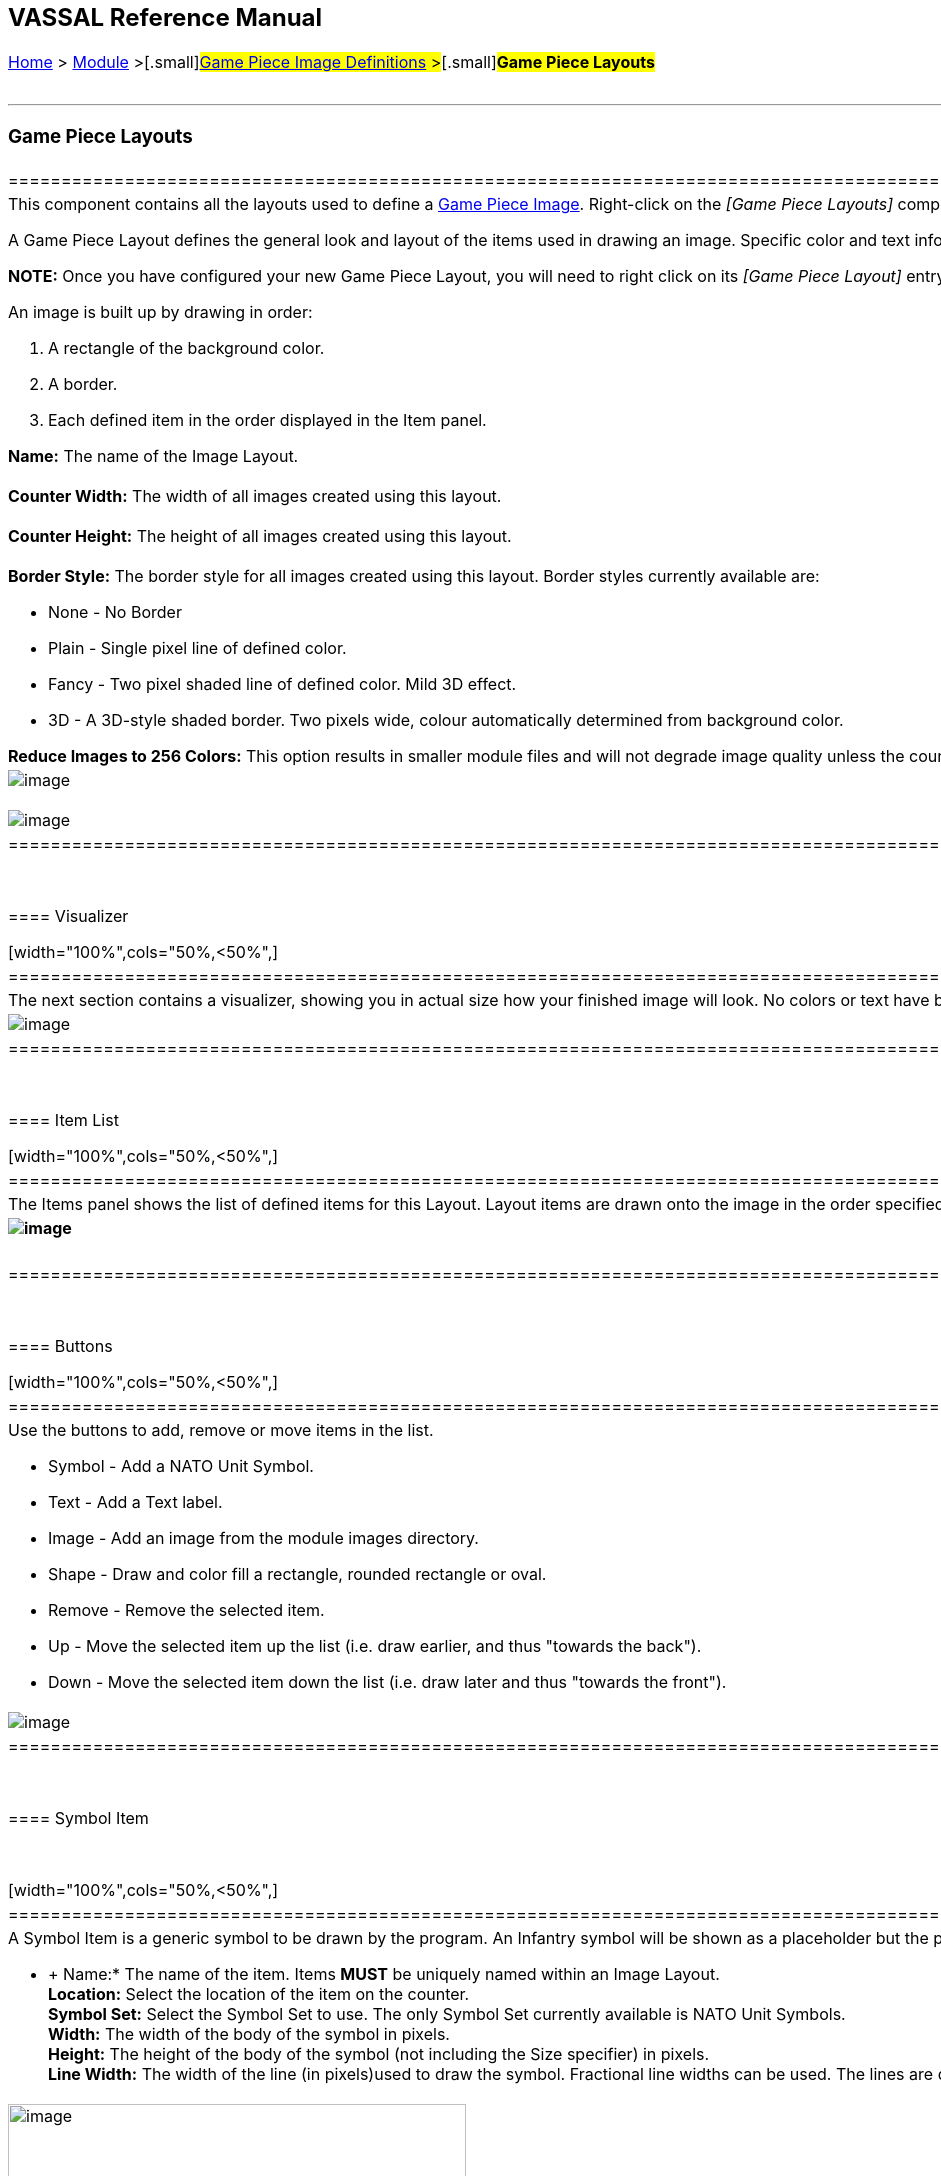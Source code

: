 [width="100%",cols="100%",]
|============================================================================================================================================================================================================================================================================================================================================================================================================================
a|
== VASSAL Reference Manual
[#top]

[.small]#<<index.adoc#toc,Home>> > <<GameModule.adoc#top,Module>> >#[.small]#<<GamePieceImageDefinitions.adoc#top,Game Piece Image Definitions>> >#[.small]#*Game Piece Layouts*# +
 +

a|

'''''

=== Game Piece Layouts

[width="100%",cols="50%,<50%",]
|============================================================================================================================================================================================================================
a|
This component contains all the layouts used to define a <<GamePieceImage.adoc#top,Game Piece Image>>.  Right-click on the _[Game Piece Layouts]_ component and select _Add Game Piece Layout_ to add a new layout. +

A Game Piece Layout defines the general look and layout of the items used in drawing an image. Specific color and text information is defined later for individual piece images in the Game Piece Image properties. +

*NOTE:*  Once you have configured your new Game Piece Layout, you will need to right click on its _[Game Piece Layout]_ entry and select _Add Game Piece Image_ to create one or more individual images based on your layout.

An image is built up by drawing in order:

. [.li]#A rectangle of the background color.#
. [.li]#A border.#
. [.li]#Each defined item in the order displayed in the Item panel.#

*Name:* The name of the Image Layout. +
 +
*Counter Width:* The width of all images created using this layout. +
 +
*Counter Height:* The height of all images created using this layout. +
 +
*Border Style:* The border style for all images created using this layout. Border styles currently available are:

* [.li]#None - No Border#
* [.li]#Plain - Single pixel line of defined color.#
* [.li]#Fancy - Two pixel shaded line of defined color. Mild 3D effect.#
* [.li]#3D - A 3D-style shaded border. Two pixels wide, colour automatically determined from background color.#

*Reduce Images to 256 Colors:* This option results in smaller module files and will not degrade image quality unless the counters use high-resolution photographic images +

|image:images/imagelayout.png[image] +
 +
image:images/GamePieceImageDefinitionsWhere.png[image]
|============================================================================================================================================================================================================================

 +

==== Visualizer +

[width="100%",cols="50%,<50%",]
|==========================================================================================================================================================================================================================================================
|The next section contains a visualizer, showing you in actual size how your finished image will look. No colors or text have been defined yet, so sample text values and images placeholders are displayed. |image:images/imagelayoutvisualizer.png[image]
|==========================================================================================================================================================================================================================================================

 +

==== Item List +

[width="100%",cols="50%,<50%",]
|==============================================================================================================================================================================================================================
|The Items panel shows the list of defined items for this Layout. Layout items are drawn onto the image in the order specified. Click on an item in the panel to display and edit its attributes in the lower display panel. a|
==== image:images/imagelayoutitems.png[image]

|==============================================================================================================================================================================================================================

 +

==== Buttons +

[width="100%",cols="50%,<50%",]
|===================================================================================================
a|
Use the buttons to add, remove or move items in the list.

* [.li]#Symbol - Add a NATO Unit Symbol.#
* [.li]#Text - Add a Text label.#
* [.li]#Image - Add an image from the module images directory.#
* [.li]#Shape - Draw and color fill a rectangle, rounded rectangle or oval.#
* [.li]#Remove - Remove the selected item.#
* [.li]#Up - Move the selected item up the list (i.e. draw earlier, and thus "towards the back").#
* [.li]#Down - Move the selected item down the list (i.e. draw later and thus "towards the front").#

|image:images/imagelayoutbuttons.png[image]
|===================================================================================================

 +

==== Symbol Item

 +

[width="100%",cols="50%,<50%",]
|================================================================================================================================================================================================================================================================================================
a|
A Symbol Item is a generic symbol to be drawn by the program.   An Infantry symbol will be shown as a placeholder but the particular symbol is chosen later when configuring an individual <<GamePieceImage.adoc#top,Game Piece Image>>. +

* +
Name:*  The name of the item. Items *MUST* be uniquely named within an Image Layout. +
*Location:*  Select the location of the item on the counter. +
*Symbol Set:*  Select the Symbol Set to use. The only Symbol Set currently available is NATO Unit Symbols. +
*Width:*  The width of the body of the symbol in pixels. +
*Height:*  The height of the body of the symbol (not including the Size specifier) in pixels. +
*Line Width:* The width of the line (in pixels)used to draw the symbol. Fractional line widths can be used. The lines are drawn with antialiasing turned on to produce smooth looking lines of any width. When using a small symbol size, a line width of 1.0 will usually give the best results.

|image:images/symbolitem.png[image,width=458,height=168]
|================================================================================================================================================================================================================================================================================================

 +

==== Label Items

 +

[width="100%",cols="50%,<50%",]
|========================================================================================================================================================================================================================================================================================================================================================================================
a|
A Text Item is a text label drawn in a particular font at a particular location.  The value of the text can be specified in the individual images or in the layout, in which case all images using this layout share the same value. +

*Name:*  The name of the item. Items *MUST* be uniquely named within an Image Layout. +
*Location:*  Select the location of the item on the counter.  The location also determines the text justification, i.e. selecting Top Left ensures that the upper left corner of the text is in the upper left corner of the image.  Once the justification is set by the Location, you can still use the X/Y offset in the advanced options to place the text in a different location. +
*Font Style:*  Select the name of the Font Style to be used for this Text Item. +
*Text is:*  Select whether the text is specified in this layout (i.e. right here) or in the individual Game Piece Images to be created from this layout.

[.li]##

|image:images/imagelayouttext1.png[image] +
|========================================================================================================================================================================================================================================================================================================================================================================================

 +

==== Text Box Items

 +

[width="100%",cols="50%,<50%",]
|========================================================================================================================================================================================================================================================================================================================================================================================
a|
A Text Box Item is multi-line area of text drawn in a particular font at a particular location.  The value of the text can be specified in the individual images or in the layout, in which case all images using this layout share the same value. +

*Name:*  The name of the item. Items *MUST* be uniquely named within an Image Layout. +
*Location:*  Select the location of the item on the counter.  The location also determines the text justification, i.e. selecting Top Left ensures that the upper left corner of the text is in the upper left corner of the image.  Once the justification is set by the Location, you can still use the X/Y offset in the advanced options to place the text in a different location. +
*Use HTML:*  If selected, then the contents will be interpreted as HTML. +
*Font Style:*  Select the name of the Font Style to be used for this Text Item. +
*Text is:*  Select whether the text is specified right here in the layout or later in the individual Game Piece Image properties.

[.li]##

|image:images/imagelayouttextbox.png[image] +
|========================================================================================================================================================================================================================================================================================================================================================================================

 +

==== Image Item

 +

[width="100%",cols="50%,<50%",]
|============================================================================================================================================================================================================================================================================================================================================================================================================================
a|
An Image item is an imported image. +

 +

*Name:*  The name of the item. Items *MUST* be uniquely named within an Image Layout. +
*Location:*  Select the location of the item on the counter. +
*Image is:*  Specify whether the image is specified right here in this layout or later on in the Game Piece Image properties that use this layout.  Use the File Open Dialog box to locate a copy of the image you wish to use on your PC. When you save the module, VASSAL will attempt to copy this image into the _images_ folder within the module zip file. You can also manually copy images into your images folder. +

 +

|image:images/imageitem.png[image]
|============================================================================================================================================================================================================================================================================================================================================================================================================================

 +

==== Shape Item

 +

[width="100%",cols="50%,<50%",]
|======================================================================================
a|
A Shape Item is a simple geometric shape. +

*Name:*  The name of the item. Items *MUST* be uniquely named within an Image Layout. +
*Location:*  Select the location of the item on the counter. +
*Width:*  Select the width of the shape. +
*Height:*  Select the height of the shape. +
*Shape:*  Select the type of shape. +
*Bevel:*  For Rounded Rectangle shapes, larger bevel values mean rounder corners. +

|image:images/ShapeItem.png[image] +
|======================================================================================

 +

'''''

=== Sub-Components

==== <<GamePieceImage.adoc#top,Game Piece Image +
>>

An image created using this layout. You can create as many individual Game Piece Images as you'd like using each Game Piece Layout. To add a Game Piece Image, right click on the _[Game Piece Layout]_ component where you created the desired layout and select _Add Game Piece Image_. +

|============================================================================================================================================================================================================================================================================================================================================================================================================================

 +
 +
